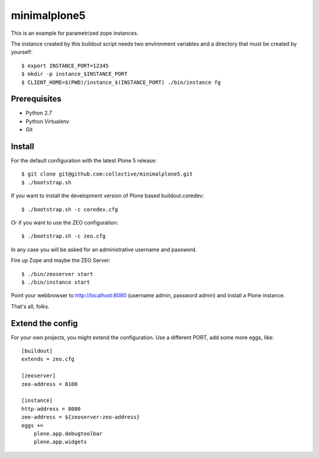 minimalplone5
=============

This is an example for parametrized zope instances.

The instance created by this buildout script needs two environment variables
and a directory that must be created by yourself::

    $ export INSTANCE_PORT=12345
    $ mkdir -p instance_$INSTANCE_PORT
    $ CLIENT_HOME=$(PWD)/instance_$(INSTANCE_PORT) ./bin/instance fg


Prerequisites
-------------
- Python 2.7
- Python Virtualenv
- Git


Install
-------

For the default configuration with the latest Plone 5 release::

    $ git clone git@github.com:collective/minimalplone5.git
    $ ./bootstrap.sh

If you want to install the development version of Plone based buildout.coredev::

    $ ./bootstrap.sh -c coredev.cfg

Or if you want to use the ZEO configuration::

    $ ./bootstrap.sh -c zeo.cfg

In any case you will be asked for an administrative username and password.

Fire up Zope and maybe the ZEO Server::

    $ ./bin/zeoserver start
    $ ./bin/instance start

Point your webbrowser to http://localhost:8080 (username admin, password admin)
and install a Plone instance.

That's all, folks.


Extend the config
-----------------

For your own projects, you might extend the configuration. Use a different
PORT, add some more eggs, like::

    [buildout]
    extends = zeo.cfg

    [zeoserver]
    zeo-address = 8100

    [instance]
    http-address = 8080
    zeo-address = ${zeoserver:zeo-address}
    eggs +=
        plone.app.debugtoolbar
        plone.app.widgets

